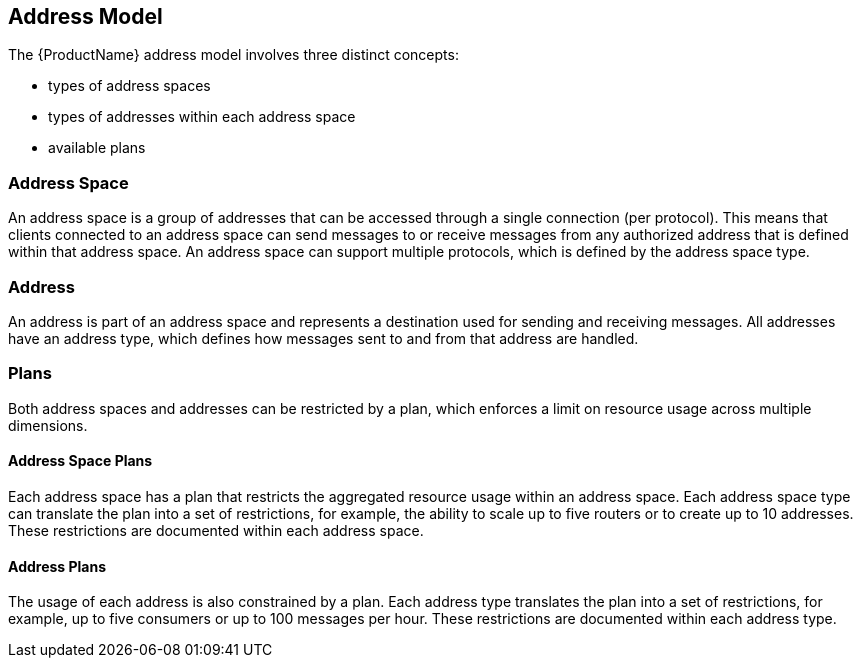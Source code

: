 [[address_model]]

== Address Model

The {ProductName} address model involves three distinct concepts:

* types of address spaces
* types of addresses within each address space
* available plans

=== Address Space
An address space is a group of addresses that can be accessed through a single connection (per protocol). This means that clients connected to an address space can send messages to or receive messages from any authorized address that is defined within that address space. An address space can support multiple protocols, which is defined by the address space type.

=== Address
// address.name.shortDescription:Type an address name.
// address.name.longDescription:The <b>address name</b> is a unique string to which messages can be sent and received.
// address.name.external:{OnlineBookURL}
An address is part of an address space and represents a destination used for sending and receiving messages. All addresses have an address type, which defines how messages sent to and from that address are handled.

=== Plans
Both address spaces and addresses can be restricted by a plan, which enforces a limit on resource usage across multiple dimensions.

==== Address Space Plans
Each address space has a plan that restricts the aggregated resource usage within an address space. Each address space type can translate the plan into a set of restrictions, for example, the ability to scale up to five routers or to create up to 10 addresses. These restrictions are documented within each address space.

==== Address Plans
The usage of each address is also constrained by a plan. Each address type translates the plan into a set of restrictions, for example, up to five consumers or up to 100 messages per hour. These restrictions are documented within each address type.
